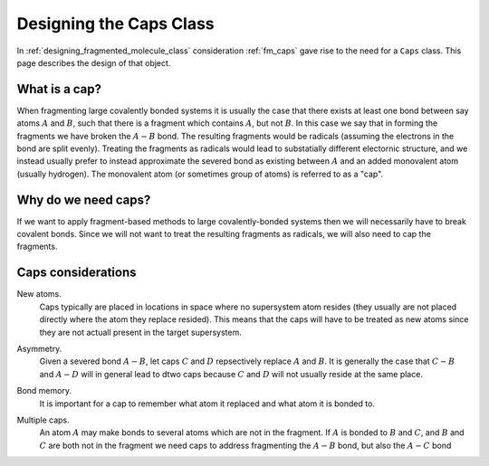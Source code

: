 .. _designing_the_caps_class:

########################
Designing the Caps Class
########################

In :ref:`designing_fragmented_molecule_class` consideration :ref:`fm_caps`
gave rise to the need for a ``Caps`` class. This page describes the design of
that object.

**************
What is a cap?
**************

.. |A| replace:: :math:`A`
.. |B| replace:: :math:`B`
.. |AB| replace:: :math:`A-B`

When fragmenting large covalently bonded systems it is usually the case that
there exists at least one bond between say atoms |A| and |B|,
such that there is a fragment which contains |A|, but not |B|.
In this case we say that in forming the fragments we have broken the
|AB| bond. The resulting fragments would be radicals (assuming the
electrons in the bond are split evenly). Treating the fragments as radicals
would lead to substatially different electornic structure, and we instead
usually prefer to instead approximate the severed bond as existing
between |A| and an added monovalent atom (usually hydrogen). The 
monovalent atom (or sometimes group of atoms) is referred to as a "cap".

********************
Why do we need caps?
********************

If we want to apply fragment-based methods to large covalently-bonded systems
then we will necessarily have to break covalent bonds. Since we will not want
to treat the resulting fragments as radicals, we will also need to cap the
fragments. 

*******************
Caps considerations
*******************

.. |C| replace:: :math:`C`
.. |D| replace:: :math:`D`
.. |CB| replace:: :math:`C-B`
.. |AD| replace:: :math:`A-D`
.. |AC| replace:: :math:`A-C`

.. _cc_new_atoms:

New atoms.
   Caps typically are placed in locations in space where no supersystem atom
   resides (they usually are not placed directly where the atom they replace
   resided). This means that the caps will have to be treated as new atoms
   since they are not actuall present in the target supersystem.

.. _cc_asymmetry:

Asymmetry.
   Given a severed bond |AB|, let caps |C| and |D| repsectively replace |A|
   and |B|. It is generally the case that |CB| and |AD| will in general lead
   to dtwo caps because |C| and |D| will not usually reside at the same
   place.

.. _cc_bond_memory:

Bond memory.
   It is important for a cap to remember what atom it replaced and what atom
   it is bonded to.

.. _cc_multiple_caps:

Multiple caps.
   An atom |A| may make bonds to several atoms which are not in the fragment.
   If |A| is bonded to |B| and |C|, and |B| and |C| are both not in the 
   fragment we need caps to address fragmenting the |AB| bond, but also the
   |AC| bond
